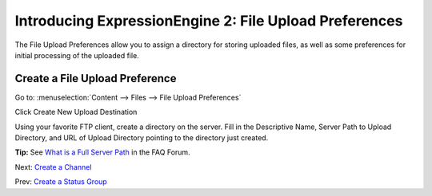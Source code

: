 Introducing ExpressionEngine 2: File Upload Preferences
=======================================================

The File Upload Preferences allow you to assign a directory for storing
uploaded files, as well as some preferences for initial processing of
the uploaded file.

Create a File Upload Preference
-------------------------------

Go to: :menuselection:`Content --> Files --> File Upload Preferences`

|File Upload Listing|

Click Create New Upload Destination

|File Upload Preferences|

Using your favorite FTP client, create a directory on the server. Fill
in the Descriptive Name, Server Path to Upload Directory, and URL of
Upload Directory pointing to the directory just created.

**Tip:** See `What is a Full Server
Path <http://expressionengine.com/forums/viewthread/130539/>`_ in the
FAQ Forum.

Next: `Create a Channel <create_channel.html>`_

Prev: `Create a Status Group <create_channel.html>`_

.. |File Upload Listing| image:: ../images/files/upload_listing.png
.. |File Upload Preferences| image:: ../images/files/upload_preferences.png

